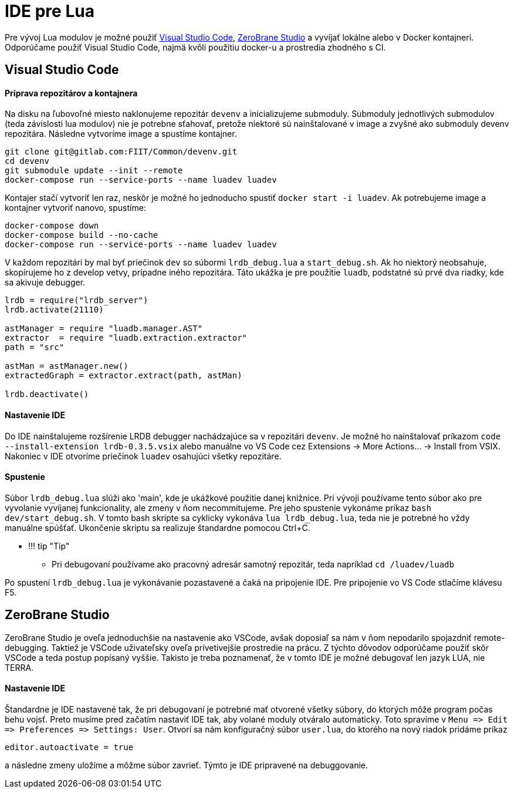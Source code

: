 = IDE pre Lua

Pre vývoj Lua modulov je možné použiť https://code.visualstudio.com/[Visual Studio Code],
https://studio.zerobrane.com/[ZeroBrane Studio] a vyvíjať lokálne alebo v Docker kontajneri.
Odporúčame použiť Visual Studio Code, najmä kvôli použitiu docker-u a prostredia zhodného s CI.

== Visual Studio Code

==== Príprava repozitárov a kontajnera

Na disku na ľubovoľné miesto naklonujeme repozitár `devenv` a inicializujeme submoduly.
Submoduly jednotlivých submodulov (teda závislosti lua modulov) nie je potrebne sťahovať,
pretože niektoré sú nainštalované v image a zvyšné ako submoduly devenv repozitára.
Následne vytvoríme image a spustíme kontajner.

[source,bash]
----
git clone git@gitlab.com:FIIT/Common/devenv.git
cd devenv
git submodule update --init --remote
docker-compose run --service-ports --name luadev luadev

----

Kontajer stačí vytvoriť len raz, neskôr je možné ho jednoducho spustiť `docker start -i luadev`.
Ak potrebujeme image a kontajner vytvoriť nanovo, spustíme:

[source,bash]
----
docker-compose down
docker-compose build --no-cache
docker-compose run --service-ports --name luadev luadev
----

V každom repozitári by mal byť priečinok `dev` so súbormi `lrdb_debug.lua` a `start_debug.sh`.
Ak ho niektorý neobsahuje, skopírujeme ho z develop vetvy, prípadne iného repozitára.
Táto ukážka je pre použitie `luadb`, podstatné sú prvé dva riadky, kde sa akivuje debugger.

[source,lua hl_lines="1 2"]
----
lrdb = require("lrdb_server")
lrdb.activate(21110)

astManager = require "luadb.manager.AST"
extractor  = require "luadb.extraction.extractor"
path = "src"

astMan = astManager.new()
extractedGraph = extractor.extract(path, astMan)

lrdb.deactivate()
----

==== Nastavenie IDE

Do IDE nainštalujeme rozšírenie LRDB debugger nachádzajúce sa v repozitári `devenv`.
Je možné ho nainštalovať príkazom `code --install-extension lrdb-0.3.5.vsix`
alebo manuálne vo VS Code cez Extensions -&gt; More Actions… -&gt; Install from VSIX.
Nakoniec v IDE otvoríme priečinok `luadev` osahujúci všetky repozitáre.

==== Spustenie

Súbor `lrdb_debug.lua` slúži ako 'main', kde je ukážkové použitie danej knižnice.
Pri vývoji používame tento súbor ako pre vyvolanie vyvíjanej funkcionality,
ale zmeny v ňom necommitujeme. Pre jeho spustenie vykonáme príkaz `bash dev/start_debug.sh`.
V tomto bash skripte sa cyklicky vykonáva `lua lrdb_debug.lua`, teda nie je potrebné
ho vždy manuálne spúšťať. Ukončenie skriptu sa realizuje štandardne pomocou Ctrl+C.

* !!! tip "Tip"
** Pri debugovaní používame ako pracovný adresár samotný repozitár,
 teda napríklad `cd /luadev/luadb`

Po spustení `lrdb_debug.lua` je vykonávanie pozastavené a čaká na pripojenie IDE.
Pre pripojenie vo VS Code stlačíme klávesu F5.

== ZeroBrane Studio

ZeroBrane Studio je oveľa jednoduchšie na nastavenie ako VSCode,
avšak doposiaľ sa nám v ňom nepodarilo spojazdniť remote-debugging.
Taktiež je VSCode uživateľsky oveľa prívetivejšie prostredie na prácu.
Z týchto dôvodov odporúčame použiť skôr VSCode a teda postup popísaný vyššie.
Takisto je treba poznamenať, že v tomto IDE je možné debugovať len jazyk LUA, nie TERRA.

==== Nastavenie IDE

Štandardne je IDE nastavené tak, že pri debugovaní je potrebné mať otvorené všetky súbory,
do ktorých môže program počas behu vojsť. Preto musíme pred začatím nastaviť IDE tak,
aby volané moduly otváralo automaticky. Toto spravíme v
`Menu =&gt; Edit =&gt; Preferences =&gt; Settings: User`. Otvorí sa nám konfiguračný súbor
`user.lua`, do ktorého na nový riadok pridáme príkaz

----
editor.autoactivate = true
----

a následne zmeny uložíme a môžme súbor zavrieť. Týmto je IDE pripravené na debuggovanie.